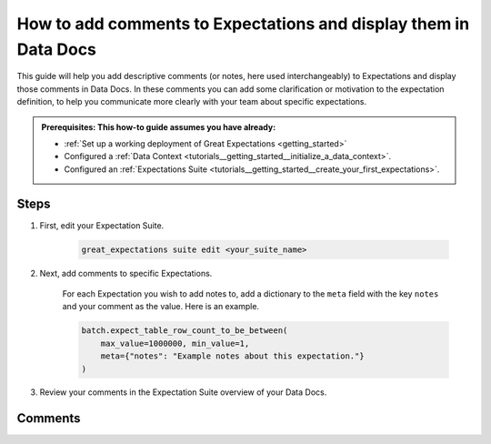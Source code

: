 .. _how_to_guides__configuring_data_docs__how_to_add_comments_to_expectations_and_display_them_in_data_docs:

How to add comments to Expectations and display them in Data Docs
=================================================================

This guide will help you add descriptive comments (or notes, here used interchangeably) to Expectations and display those comments in Data Docs. In these comments you can add some clarification or motivation to the expectation definition, to help you communicate more clearly with your team about specific expectations.

.. admonition:: Prerequisites: This how-to guide assumes you have already:

    - :ref:`Set up a working deployment of Great Expectations <getting_started>`
    - Configured a :ref:`Data Context <tutorials__getting_started__initialize_a_data_context>`.
    - Configured an :ref:`Expectations Suite <tutorials__getting_started__create_your_first_expectations>`.

Steps
-----

#. First, edit your Expectation Suite.

    .. code-block:: bash

        great_expectations suite edit <your_suite_name>

#. Next, add comments to specific Expectations.

    For each Expectation you wish to add notes to, add a dictionary to the ``meta`` field with the key ``notes`` and your comment as the value. Here is an example.

    .. code-block:: python

        batch.expect_table_row_count_to_be_between(
            max_value=1000000, min_value=1,
            meta={"notes": "Example notes about this expectation."}
        )


#. Review your comments in the Expectation Suite overview of your Data Docs.


Comments
--------

.. discourse::
   :topic_identifier: {{topic_id}}
